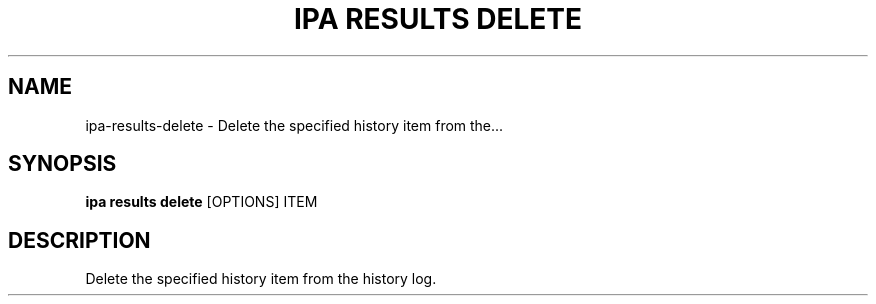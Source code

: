 .TH "IPA RESULTS DELETE" "1" "15-Aug-2018" "" "ipa results delete Manual"
.SH NAME
ipa\-results\-delete \- Delete the specified history item from the...
.SH SYNOPSIS
.B ipa results delete
[OPTIONS] ITEM
.SH DESCRIPTION
Delete the specified history item from the history log.